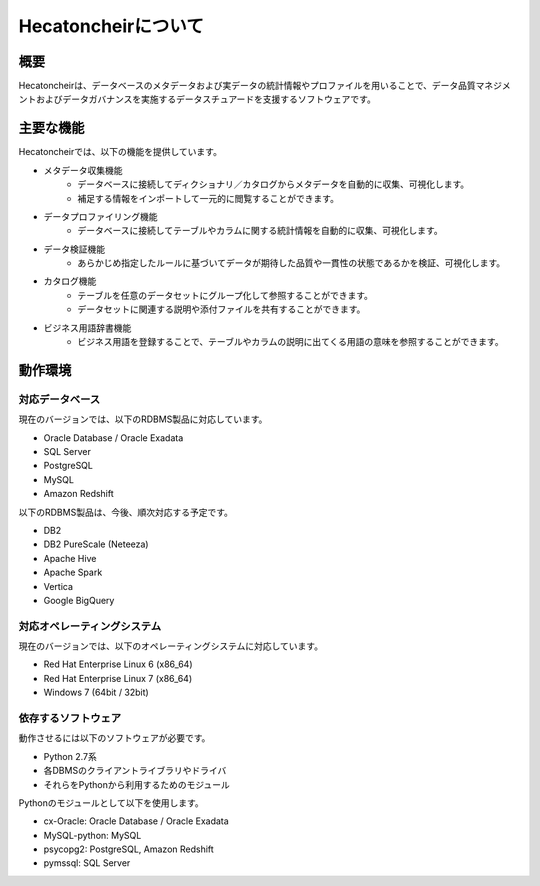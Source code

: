 ====================
Hecatoncheirについて
====================

概要
====

Hecatoncheirは、データベースのメタデータおよび実データの統計情報やプロファイルを用いることで、データ品質マネジメントおよびデータガバナンスを実施するデータスチュアードを支援するソフトウェアです。

主要な機能
==========

Hecatoncheirでは、以下の機能を提供しています。

* メタデータ収集機能
    * データベースに接続してディクショナリ／カタログからメタデータを自動的に収集、可視化します。
    * 補足する情報をインポートして一元的に閲覧することができます。
* データプロファイリング機能
    * データベースに接続してテーブルやカラムに関する統計情報を自動的に収集、可視化します。
* データ検証機能
    * あらかじめ指定したルールに基づいてデータが期待した品質や一貫性の状態であるかを検証、可視化します。
* カタログ機能
    * テーブルを任意のデータセットにグループ化して参照することができます。
    * データセットに関連する説明や添付ファイルを共有することができます。
* ビジネス用語辞書機能
    * ビジネス用語を登録することで、テーブルやカラムの説明に出てくる用語の意味を参照することができます。

動作環境
========

対応データベース
----------------

現在のバージョンでは、以下のRDBMS製品に対応しています。

* Oracle Database / Oracle Exadata
* SQL Server
* PostgreSQL
* MySQL
* Amazon Redshift

以下のRDBMS製品は、今後、順次対応する予定です。

* DB2
* DB2 PureScale (Neteeza)
* Apache Hive
* Apache Spark
* Vertica
* Google BigQuery

対応オペレーティングシステム
----------------------------

現在のバージョンでは、以下のオペレーティングシステムに対応しています。

* Red Hat Enterprise Linux 6 (x86_64)
* Red Hat Enterprise Linux 7 (x86_64)
* Windows 7 (64bit / 32bit)

依存するソフトウェア
--------------------

動作させるには以下のソフトウェアが必要です。

* Python 2.7系
* 各DBMSのクライアントライブラリやドライバ
* それらをPythonから利用するためのモジュール

Pythonのモジュールとして以下を使用します。

* cx-Oracle: Oracle Database / Oracle Exadata
* MySQL-python: MySQL
* psycopg2: PostgreSQL, Amazon Redshift
* pymssql: SQL Server

